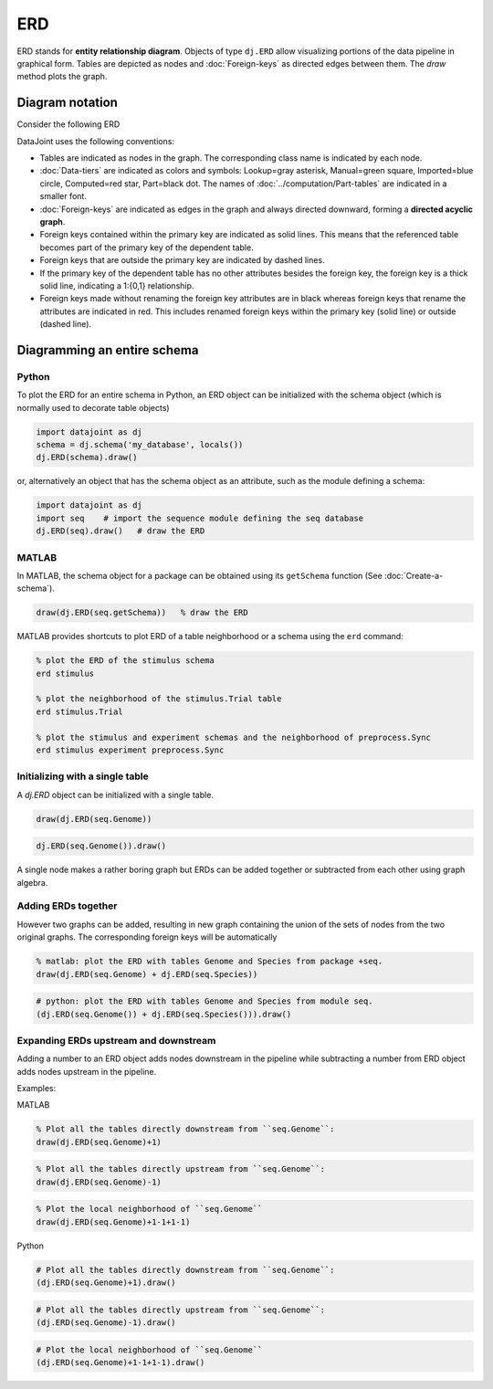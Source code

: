 ERD
===

ERD stands for **entity relationship diagram**.  Objects of type ``dj.ERD`` allow visualizing portions of the data pipeline in graphical form.  
Tables are depicted as nodes and :doc:`Foreign-keys` as directed edges between them.  
The `draw` method plots the graph.

Diagram notation
----------------
Consider the following ERD

.. image:: ../_static/img/mp-erd.png

DataJoint uses the following conventions: 

* Tables are indicated as nodes in the graph.  The corresponding class name is indicated by each node.
* :doc:`Data-tiers`  are indicated as colors and symbols: Lookup=gray asterisk, Manual=green square, Imported=blue circle,  Computed=red star, Part=black dot.  The names of :doc:`../computation/Part-tables` are indicated in a smaller font.
* :doc:`Foreign-keys` are indicated as edges in the graph and always directed downward, forming a **directed acyclic graph**.
* Foreign keys contained within the primary key are indicated as solid lines.  This means that the referenced table becomes part of the primary key of the dependent table.
* Foreign keys that are outside the primary key are indicated by dashed lines. 
* If the primary key of the dependent table has no other attributes besides the foreign key, the foreign key is a thick solid line, indicating a 1:{0,1} relationship. 
* Foreign keys made without renaming the foreign key attributes are in black whereas foreign keys that rename the attributes are indicated in red.  This includes renamed foreign keys within the primary key (solid line) or outside (dashed line).

Diagramming an entire schema
----------------------------

|python| Python
+++++++++++++++

To plot the ERD for an entire schema in Python, an ERD object can be initialized with the schema object (which is normally used to decorate table objects) 

.. code-block:: python 

    import datajoint as dj
    schema = dj.schema('my_database', locals())
    dj.ERD(schema).draw()

or, alternatively an object that has the schema object as an attribute, such as the module defining a schema:

.. code-block:: python

    import datajoint as dj
    import seq    # import the sequence module defining the seq database
    dj.ERD(seq).draw()   # draw the ERD

|matlab| MATLAB
+++++++++++++++

In MATLAB, the schema object for a package can be obtained using its ``getSchema`` function (See :doc:`Create-a-schema`).

.. code-block:: matlab

    draw(dj.ERD(seq.getSchema))   % draw the ERD

MATLAB provides shortcuts to plot ERD of a table neighborhood or a schema using the ``erd`` command:

.. code-block:: matlab 

    % plot the ERD of the stimulus schema
    erd stimulus

    % plot the neighborhood of the stimulus.Trial table
    erd stimulus.Trial

    % plot the stimulus and experiment schemas and the neighborhood of preprocess.Sync
    erd stimulus experiment preprocess.Sync  

Initializing with a single table
++++++++++++++++++++++++++++++++

A `dj.ERD` object can be initialized with a single table.

|matlab|

.. code-block:: matlab

    draw(dj.ERD(seq.Genome))

|python|

.. code-block:: python

    dj.ERD(seq.Genome()).draw()

A single node makes a rather boring graph but ERDs can be added together or subtracted from each other using graph algebra.

Adding ERDs together
++++++++++++++++++++

However two graphs can be added, resulting in new graph containing the union of the sets of nodes from the two original graphs. The corresponding foreign keys will be automatically 

|matlab|

.. code-block:: matlab

    % matlab: plot the ERD with tables Genome and Species from package +seq.
    draw(dj.ERD(seq.Genome) + dj.ERD(seq.Species))

|python|

.. code-block:: python

    # python: plot the ERD with tables Genome and Species from module seq.
    (dj.ERD(seq.Genome()) + dj.ERD(seq.Species())).draw()

Expanding ERDs upstream and downstream 
++++++++++++++++++++++++++++++++++++++

Adding a number to an ERD object adds nodes downstream in the pipeline while subtracting a number from ERD object adds nodes upstream in the pipeline.

Examples:

|matlab| MATLAB

.. code-block:: matlab 

    % Plot all the tables directly downstream from ``seq.Genome``:
    draw(dj.ERD(seq.Genome)+1)

.. code-block:: matlab

    % Plot all the tables directly upstream from ``seq.Genome``:
    draw(dj.ERD(seq.Genome)-1)

.. code-block:: matlab

    % Plot the local neighborhood of ``seq.Genome``
    draw(dj.ERD(seq.Genome)+1-1+1-1)

|python| Python

.. code-block:: python

    # Plot all the tables directly downstream from ``seq.Genome``:
    (dj.ERD(seq.Genome)+1).draw()

.. code-block:: python

    # Plot all the tables directly upstream from ``seq.Genome``:
    (dj.ERD(seq.Genome)-1).draw()

.. code-block:: python

    # Plot the local neighborhood of ``seq.Genome``
    (dj.ERD(seq.Genome)+1-1+1-1).draw()

.. |python| image:: ../_static/img/python-tiny.png
.. |matlab| image:: ../_static/img/matlab-tiny.png
